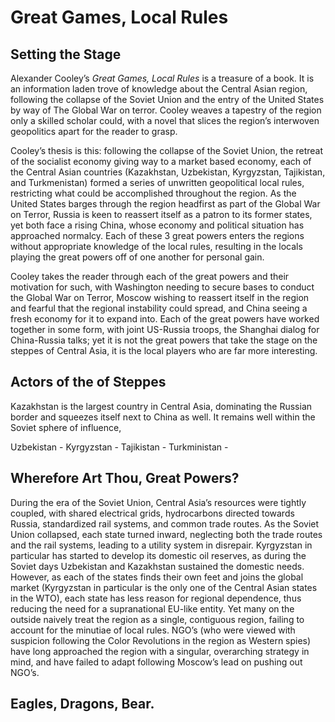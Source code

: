 * Great Games, Local Rules
** Setting the Stage
Alexander Cooley’s /Great Games, Local Rules/ is a treasure of a book. It is an information laden trove of knowledge about the Central Asian region, following the collapse of the Soviet Union and the entry of the United States by way of The Global War on terror. Cooley weaves a tapestry of the region only a skilled scholar could, with a novel that slices the region’s interwoven geopolitics apart for the reader to grasp.

Cooley’s thesis is this: following the collapse of the Soviet Union, the retreat of the socialist economy giving way to a market based economy, each of the Central Asian countries (Kazakhstan, Uzbekistan, Kyrgyzstan, Tajikistan, and Turkmenistan) formed a series of unwritten geopolitical local rules, restricting what could be accomplished throughout the region. As the United States barges through the region headfirst as part of the Global War on Terror, Russia is keen to reassert itself as a patron to its former states, yet both face a rising China, whose economy and political situation has approached normalcy. Each of these 3 great powers enters the regions without appropriate knowledge of the local rules, resulting in the locals playing the great powers off of one another for personal gain. 

Cooley takes the reader through each of the great powers and their motivation for such, with Washington needing to secure bases to conduct the Global War on Terror, Moscow wishing to reassert itself in the region and fearful that the regional instability could spread, and China seeing a fresh economy for it to expand into. Each of the great powers have worked together in some form, with joint US-Russia troops, the Shanghai dialog for China-Russia talks; yet it is not the great powers that take the stage on the steppes of Central Asia, it is the local players who are far more interesting. 

** Actors of the of Steppes
Kazakhstan is the largest country in Central Asia, dominating the Russian border and squeezes itself next to China as well. It remains well within the Soviet sphere of influence, 

Uzbekistan - 
Kyrgyzstan - 
Tajikistan - 
Turkministan -

** Wherefore Art Thou, Great Powers? 
During the era of the Soviet Union, Central Asia’s resources were tightly coupled, with shared electrical grids, hydrocarbons directed towards Russia, standardized rail systems, and common trade routes. As the Soviet Union collapsed, each state turned inward, neglecting both the trade routes and the rail systems, leading to a utility system in disrepair. Kyrgyzstan in particular has started to develop its domestic oil reserves, as during the Soviet days Uzbekistan and Kazakhstan sustained the domestic needs. However, as each of the states finds their own feet and joins the global market (Kyrgyzstan in particular is the only one of the Central Asian states in the WTO), each state has less reason for regional dependence, thus reducing the need for a supranational EU-like entity.  
Yet many on the outside naively treat the region as a single, contiguous region, failing to account for the minutiae of local rules. NGO’s (who were viewed with suspicion following the Color Revolutions in the region as Western spies) have long approached the region with a singular, overarching strategy in mind, and have failed to adapt following Moscow’s lead on pushing out NGO’s. 
** Eagles, Dragons, Bear.

*** 
